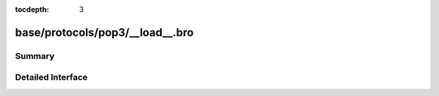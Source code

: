 :tocdepth: 3

base/protocols/pop3/__load__.bro
================================



Summary
~~~~~~~

Detailed Interface
~~~~~~~~~~~~~~~~~~

